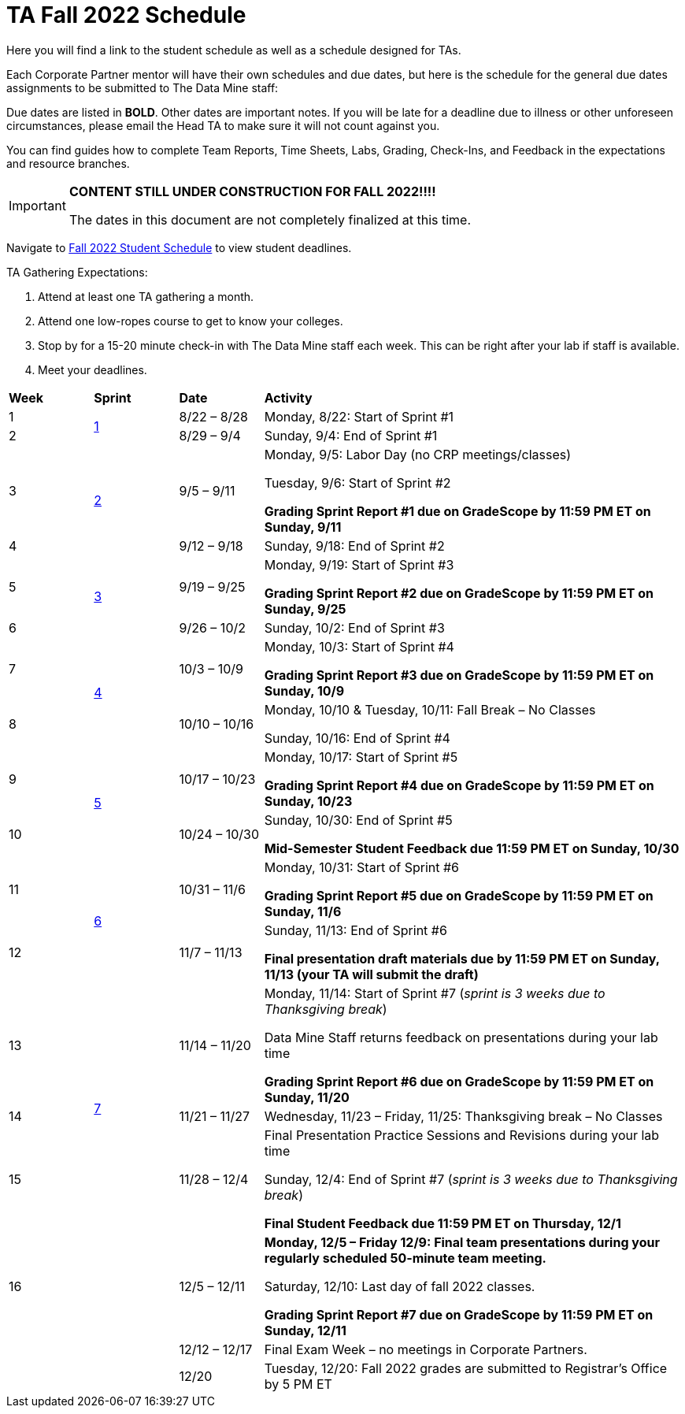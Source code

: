 = TA Fall 2022 Schedule
Here you will find a link to the student schedule as well as a schedule designed for TAs. 

Each Corporate Partner mentor will have their own schedules and due dates, but here is the schedule for the general due dates assignments to be submitted to The Data Mine staff: 

Due dates are listed in *BOLD*. Other dates are important notes.
If you will be late for a deadline due to illness or other unforeseen circumstances, please email the Head TA to make sure it will not count against you.

You can find guides how to complete Team Reports, Time Sheets, Labs, Grading, Check-Ins, and Feedback in the expectations and resource branches.  

[IMPORTANT]
====
*CONTENT STILL UNDER CONSTRUCTION FOR FALL 2022!!!!*

The dates in this document are not completely finalized at this time. 

====

Navigate to xref:students:fall2022/schedule.adoc[Fall 2022 Student Schedule] to view student deadlines.

TA Gathering Expectations:

1. Attend at least one TA gathering a month.
2. Attend one low-ropes course to get to know your colleges. 
3. Stop by for a 15-20 minute check-in with The Data Mine staff each week. This can be right after your lab if staff is available. 
4. Meet your deadlines. 


[cols="^.^1,^.^1,^.^1,<.^5"]
|===

|*Week* |*Sprint* |*Date* ^.|*Activity*

|1
.2+|xref:fall2022/sprint1.adoc[1]
|8/22 – 8/28
|Monday, 8/22: Start of Sprint #1 



|2
|8/29 – 9/4
<.^|Sunday, 9/4: End of Sprint #1 


|3
.2+|xref:fall2022/sprint2.adoc[2]
|9/5 – 9/11
|Monday, 9/5:  Labor Day (no CRP meetings/classes)

Tuesday, 9/6: Start of Sprint #2 

*Grading Sprint Report #1 due on GradeScope by 11:59 PM ET on Sunday, 9/11*


|4
|9/12 – 9/18
<.^|Sunday, 9/18: End of Sprint #2


|5
.2+^|xref:fall2022/sprint3.adoc[3]
|9/19 – 9/25
|Monday, 9/19: Start of Sprint #3

 *Grading Sprint Report #2 due on GradeScope by 11:59 PM ET on Sunday, 9/25*


|6
|9/26 – 10/2
<.^|Sunday, 10/2: End of Sprint #3 


|7
.2+|xref:fall2022/sprint4.adoc[4]
|10/3 – 10/9	
|Monday, 10/3: Start of Sprint #4
 
*Grading Sprint Report #3 due on GradeScope by 11:59 PM ET on Sunday, 10/9*


|8
|10/10 – 10/16	
<.^|Monday, 10/10 & Tuesday, 10/11: Fall Break – No Classes 

Sunday, 10/16: End of Sprint #4

|9
.2+|xref:fall2022/sprint5.adoc[5]
|10/17 – 10/23
|Monday, 10/17: Start of Sprint #5

*Grading Sprint Report #4 due on GradeScope by 11:59 PM ET on Sunday, 10/23*

|10
|10/24 – 10/30	
<.^|Sunday, 10/30: End of Sprint #5

*Mid-Semester Student Feedback due 11:59 PM ET on Sunday, 10/30*


|11
.2+|xref:fall2022/sprint6.adoc[6]
|10/31 – 11/6	
|Monday, 10/31: Start of Sprint #6

*Grading Sprint Report #5 due on GradeScope by 11:59 PM ET on Sunday, 11/6*


|12
|11/7 – 11/13	
<.^|Sunday, 11/13: End of Sprint #6

*Final presentation draft materials due by 11:59 PM ET on Sunday, 11/13 (your TA will submit the draft)*

|13
.3+|xref:fall2022/sprint7.adoc[7]
|11/14 – 11/20	
|Monday, 11/14: Start of Sprint #7 (_sprint is 3 weeks due to Thanksgiving break_)

Data Mine Staff returns feedback on presentations during your lab time

*Grading Sprint Report #6 due on GradeScope by 11:59 PM ET on Sunday, 11/20*


|14
|11/21 – 11/27	
<.^|Wednesday, 11/23 – Friday, 11/25: Thanksgiving break – No Classes 


|15
|11/28 – 12/4
<.^|Final Presentation Practice Sessions and Revisions during your lab time

Sunday, 12/4: End of Sprint #7 (_sprint is 3 weeks due to Thanksgiving break_)

*Final Student Feedback due 11:59 PM ET on Thursday, 12/1*


|16
|
|12/5 – 12/11
|*Monday, 12/5 – Friday 12/9: Final team presentations during your regularly scheduled 50-minute team meeting.* 

Saturday, 12/10: Last day of fall 2022 classes. 

*Grading Sprint Report #7 due on GradeScope by 11:59 PM ET on Sunday, 12/11*

|
|
|12/12 – 12/17	
|Final Exam Week – no meetings in Corporate Partners.

|
|
|12/20	
|Tuesday, 12/20: Fall 2022 grades are submitted to Registrar’s Office by 5 PM ET


|===